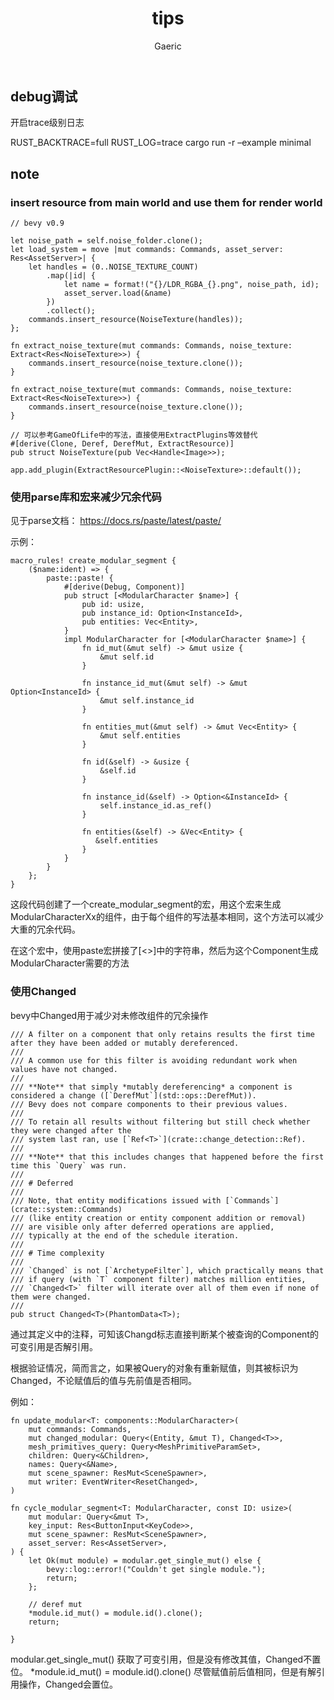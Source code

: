 #+title: tips
#+startup: content
#+author: Gaeric
#+HTML_HEAD: <link href="./worg.css" rel="stylesheet" type="text/css">
#+HTML_HEAD: <link href="/static/css/worg.css" rel="stylesheet" type="text/css">
#+OPTIONS: ^:{}
** debug调试
   开启trace级别日志

   RUST_BACKTRACE=full RUST_LOG=trace cargo run -r --example minimal
** note
*** insert resource from main world and use them for render world
    #+begin_src rust-ts
      // bevy v0.9

      let noise_path = self.noise_folder.clone();
      let load_system = move |mut commands: Commands, asset_server: Res<AssetServer>| {
          let handles = (0..NOISE_TEXTURE_COUNT)
              .map(|id| {
                  let name = format!("{}/LDR_RGBA_{}.png", noise_path, id);
                  asset_server.load(&name)
              })
              .collect();
          commands.insert_resource(NoiseTexture(handles));
      };

      fn extract_noise_texture(mut commands: Commands, noise_texture: Extract<Res<NoiseTexture>>) {
          commands.insert_resource(noise_texture.clone());
      }
    #+end_src

    #+begin_src rust-ts
      fn extract_noise_texture(mut commands: Commands, noise_texture: Extract<Res<NoiseTexture>>) {
          commands.insert_resource(noise_texture.clone());
      }

      // 可以参考GameOfLife中的写法，直接使用ExtractPlugins等效替代
      #[derive(Clone, Deref, DerefMut, ExtractResource)]
      pub struct NoiseTexture(pub Vec<Handle<Image>>);

      app.add_plugin(ExtractResourcePlugin::<NoiseTexture>::default());
    #+end_src
*** 使用parse库和宏来减少冗余代码
    见于parse文档： https://docs.rs/paste/latest/paste/

    示例：
    #+begin_src rust-ts
      macro_rules! create_modular_segment {
          ($name:ident) => {
              paste::paste! {
                  #[derive(Debug, Component)]
                  pub struct [<ModularCharacter $name>] {
                      pub id: usize,
                      pub instance_id: Option<InstanceId>,
                      pub entities: Vec<Entity>,
                  }
                  impl ModularCharacter for [<ModularCharacter $name>] {
                      fn id_mut(&mut self) -> &mut usize {
                          &mut self.id
                      }

                      fn instance_id_mut(&mut self) -> &mut Option<InstanceId> {
                          &mut self.instance_id
                      }

                      fn entities_mut(&mut self) -> &mut Vec<Entity> {
                          &mut self.entities
                      }

                      fn id(&self) -> &usize {
                          &self.id
                      }

                      fn instance_id(&self) -> Option<&InstanceId> {
                          self.instance_id.as_ref()
                      }

                      fn entities(&self) -> &Vec<Entity> {
                         &self.entities
                      }
                  }
              }
          };
      }
    #+end_src

    这段代码创建了一个create_modular_segment的宏，用这个宏来生成ModularCharacterXx的组件，由于每个组件的写法基本相同，这个方法可以减少大重的冗余代码。

    在这个宏中，使用paste宏拼接了[<>]中的字符串，然后为这个Component生成ModularCharacter需要的方法
*** 使用Changed
    bevy中Changed用于减少对未修改组件的冗余操作
    #+begin_src rust-ts
      /// A filter on a component that only retains results the first time after they have been added or mutably dereferenced.
      ///
      /// A common use for this filter is avoiding redundant work when values have not changed.
      ///
      /// **Note** that simply *mutably dereferencing* a component is considered a change ([`DerefMut`](std::ops::DerefMut)).
      /// Bevy does not compare components to their previous values.
      ///
      /// To retain all results without filtering but still check whether they were changed after the
      /// system last ran, use [`Ref<T>`](crate::change_detection::Ref).
      ///
      /// **Note** that this includes changes that happened before the first time this `Query` was run.
      ///
      /// # Deferred
      ///
      /// Note, that entity modifications issued with [`Commands`](crate::system::Commands)
      /// (like entity creation or entity component addition or removal)
      /// are visible only after deferred operations are applied,
      /// typically at the end of the schedule iteration.
      ///
      /// # Time complexity
      ///
      /// `Changed` is not [`ArchetypeFilter`], which practically means that
      /// if query (with `T` component filter) matches million entities,
      /// `Changed<T>` filter will iterate over all of them even if none of them were changed.
      ///
      pub struct Changed<T>(PhantomData<T>);
    #+end_src

    通过其定义中的注释，可知该Changd标志直接判断某个被查询的Component的可变引用是否解引用。

    根据验证情况，简而言之，如果被Query的对象有重新赋值，则其被标识为Changed，不论赋值后的值与先前值是否相同。

    例如：
    #+begin_src rust-ts
      fn update_modular<T: components::ModularCharacter>(
          mut commands: Commands,
          mut changed_modular: Query<(Entity, &mut T), Changed<T>>,
          mesh_primitives_query: Query<MeshPrimitiveParamSet>,
          children: Query<&Children>,
          names: Query<&Name>,
          mut scene_spawner: ResMut<SceneSpawner>,
          mut writer: EventWriter<ResetChanged>,
      )

      fn cycle_modular_segment<T: ModularCharacter, const ID: usize>(
          mut modular: Query<&mut T>,
          key_input: Res<ButtonInput<KeyCode>>,
          mut scene_spawner: ResMut<SceneSpawner>,
          asset_server: Res<AssetServer>,
      ) {
          let Ok(mut module) = modular.get_single_mut() else {
              bevy::log::error!("Couldn't get single module.");
              return;
          };

          // deref mut
          ,*module.id_mut() = module.id().clone();
          return;

      }
    #+end_src

    modular.get_single_mut() 获取了可变引用，但是没有修改其值，Changed不置位。
    *module.id_mut() = module.id().clone() 尽管赋值前后值相同，但是有解引用操作，Changed会置位。
    
